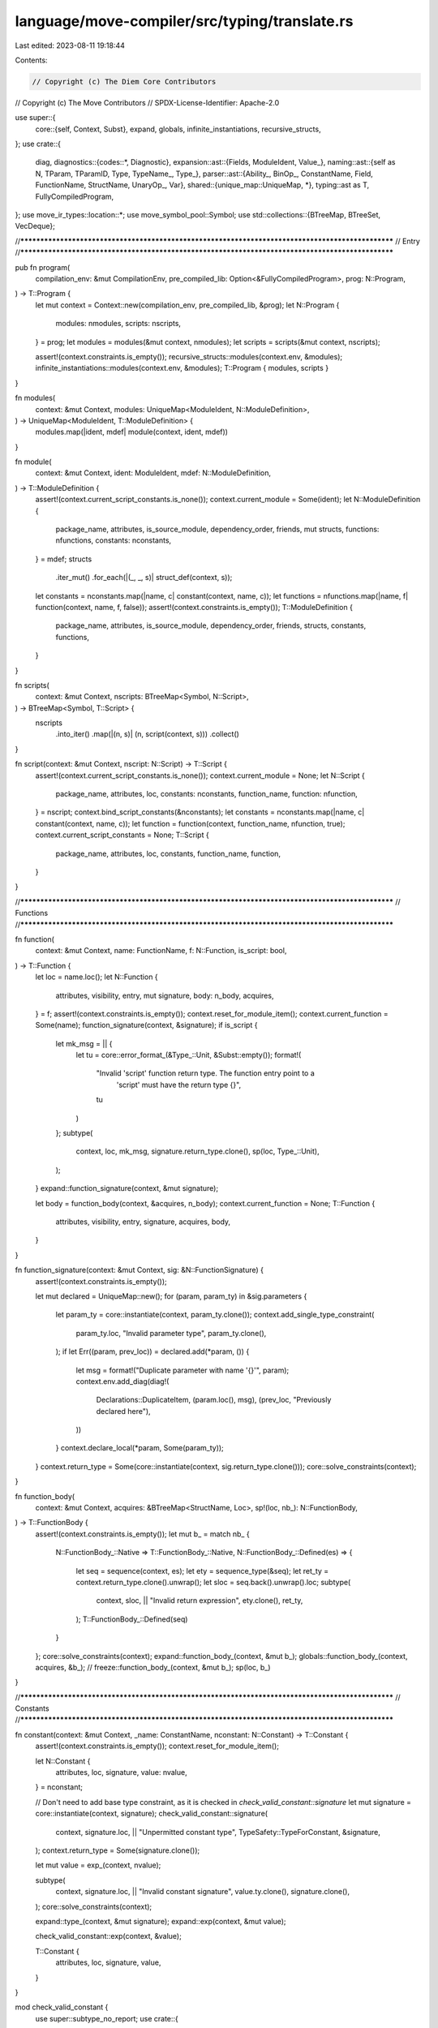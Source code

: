language/move-compiler/src/typing/translate.rs
==============================================

Last edited: 2023-08-11 19:18:44

Contents:

.. code-block:: rs

    // Copyright (c) The Diem Core Contributors
// Copyright (c) The Move Contributors
// SPDX-License-Identifier: Apache-2.0

use super::{
    core::{self, Context, Subst},
    expand, globals, infinite_instantiations, recursive_structs,
};
use crate::{
    diag,
    diagnostics::{codes::*, Diagnostic},
    expansion::ast::{Fields, ModuleIdent, Value_},
    naming::ast::{self as N, TParam, TParamID, Type, TypeName_, Type_},
    parser::ast::{Ability_, BinOp_, ConstantName, Field, FunctionName, StructName, UnaryOp_, Var},
    shared::{unique_map::UniqueMap, *},
    typing::ast as T,
    FullyCompiledProgram,
};
use move_ir_types::location::*;
use move_symbol_pool::Symbol;
use std::collections::{BTreeMap, BTreeSet, VecDeque};

//**************************************************************************************************
// Entry
//**************************************************************************************************

pub fn program(
    compilation_env: &mut CompilationEnv,
    pre_compiled_lib: Option<&FullyCompiledProgram>,
    prog: N::Program,
) -> T::Program {
    let mut context = Context::new(compilation_env, pre_compiled_lib, &prog);
    let N::Program {
        modules: nmodules,
        scripts: nscripts,
    } = prog;
    let modules = modules(&mut context, nmodules);
    let scripts = scripts(&mut context, nscripts);

    assert!(context.constraints.is_empty());
    recursive_structs::modules(context.env, &modules);
    infinite_instantiations::modules(context.env, &modules);
    T::Program { modules, scripts }
}

fn modules(
    context: &mut Context,
    modules: UniqueMap<ModuleIdent, N::ModuleDefinition>,
) -> UniqueMap<ModuleIdent, T::ModuleDefinition> {
    modules.map(|ident, mdef| module(context, ident, mdef))
}

fn module(
    context: &mut Context,
    ident: ModuleIdent,
    mdef: N::ModuleDefinition,
) -> T::ModuleDefinition {
    assert!(context.current_script_constants.is_none());
    context.current_module = Some(ident);
    let N::ModuleDefinition {
        package_name,
        attributes,
        is_source_module,
        dependency_order,
        friends,
        mut structs,
        functions: nfunctions,
        constants: nconstants,
    } = mdef;
    structs
        .iter_mut()
        .for_each(|(_, _, s)| struct_def(context, s));
    let constants = nconstants.map(|name, c| constant(context, name, c));
    let functions = nfunctions.map(|name, f| function(context, name, f, false));
    assert!(context.constraints.is_empty());
    T::ModuleDefinition {
        package_name,
        attributes,
        is_source_module,
        dependency_order,
        friends,
        structs,
        constants,
        functions,
    }
}

fn scripts(
    context: &mut Context,
    nscripts: BTreeMap<Symbol, N::Script>,
) -> BTreeMap<Symbol, T::Script> {
    nscripts
        .into_iter()
        .map(|(n, s)| (n, script(context, s)))
        .collect()
}

fn script(context: &mut Context, nscript: N::Script) -> T::Script {
    assert!(context.current_script_constants.is_none());
    context.current_module = None;
    let N::Script {
        package_name,
        attributes,
        loc,
        constants: nconstants,
        function_name,
        function: nfunction,
    } = nscript;
    context.bind_script_constants(&nconstants);
    let constants = nconstants.map(|name, c| constant(context, name, c));
    let function = function(context, function_name, nfunction, true);
    context.current_script_constants = None;
    T::Script {
        package_name,
        attributes,
        loc,
        constants,
        function_name,
        function,
    }
}

//**************************************************************************************************
// Functions
//**************************************************************************************************

fn function(
    context: &mut Context,
    name: FunctionName,
    f: N::Function,
    is_script: bool,
) -> T::Function {
    let loc = name.loc();
    let N::Function {
        attributes,
        visibility,
        entry,
        mut signature,
        body: n_body,
        acquires,
    } = f;
    assert!(context.constraints.is_empty());
    context.reset_for_module_item();
    context.current_function = Some(name);
    function_signature(context, &signature);
    if is_script {
        let mk_msg = || {
            let tu = core::error_format_(&Type_::Unit, &Subst::empty());
            format!(
                "Invalid 'script' function return type. The function entry point to a \
                 'script' must have the return type {}",
                tu
            )
        };
        subtype(
            context,
            loc,
            mk_msg,
            signature.return_type.clone(),
            sp(loc, Type_::Unit),
        );
    }
    expand::function_signature(context, &mut signature);

    let body = function_body(context, &acquires, n_body);
    context.current_function = None;
    T::Function {
        attributes,
        visibility,
        entry,
        signature,
        acquires,
        body,
    }
}

fn function_signature(context: &mut Context, sig: &N::FunctionSignature) {
    assert!(context.constraints.is_empty());

    let mut declared = UniqueMap::new();
    for (param, param_ty) in &sig.parameters {
        let param_ty = core::instantiate(context, param_ty.clone());
        context.add_single_type_constraint(
            param_ty.loc,
            "Invalid parameter type",
            param_ty.clone(),
        );
        if let Err((param, prev_loc)) = declared.add(*param, ()) {
            let msg = format!("Duplicate parameter with name '{}'", param);
            context.env.add_diag(diag!(
                Declarations::DuplicateItem,
                (param.loc(), msg),
                (prev_loc, "Previously declared here"),
            ))
        }
        context.declare_local(*param, Some(param_ty));
    }
    context.return_type = Some(core::instantiate(context, sig.return_type.clone()));
    core::solve_constraints(context);
}

fn function_body(
    context: &mut Context,
    acquires: &BTreeMap<StructName, Loc>,
    sp!(loc, nb_): N::FunctionBody,
) -> T::FunctionBody {
    assert!(context.constraints.is_empty());
    let mut b_ = match nb_ {
        N::FunctionBody_::Native => T::FunctionBody_::Native,
        N::FunctionBody_::Defined(es) => {
            let seq = sequence(context, es);
            let ety = sequence_type(&seq);
            let ret_ty = context.return_type.clone().unwrap();
            let sloc = seq.back().unwrap().loc;
            subtype(
                context,
                sloc,
                || "Invalid return expression",
                ety.clone(),
                ret_ty,
            );
            T::FunctionBody_::Defined(seq)
        }
    };
    core::solve_constraints(context);
    expand::function_body_(context, &mut b_);
    globals::function_body_(context, acquires, &b_);
    // freeze::function_body_(context, &mut b_);
    sp(loc, b_)
}

//**************************************************************************************************
// Constants
//**************************************************************************************************

fn constant(context: &mut Context, _name: ConstantName, nconstant: N::Constant) -> T::Constant {
    assert!(context.constraints.is_empty());
    context.reset_for_module_item();

    let N::Constant {
        attributes,
        loc,
        signature,
        value: nvalue,
    } = nconstant;

    // Don't need to add base type constraint, as it is checked in `check_valid_constant::signature`
    let mut signature = core::instantiate(context, signature);
    check_valid_constant::signature(
        context,
        signature.loc,
        || "Unpermitted constant type",
        TypeSafety::TypeForConstant,
        &signature,
    );
    context.return_type = Some(signature.clone());

    let mut value = exp_(context, nvalue);

    subtype(
        context,
        signature.loc,
        || "Invalid constant signature",
        value.ty.clone(),
        signature.clone(),
    );
    core::solve_constraints(context);

    expand::type_(context, &mut signature);
    expand::exp(context, &mut value);

    check_valid_constant::exp(context, &value);

    T::Constant {
        attributes,
        loc,
        signature,
        value,
    }
}

mod check_valid_constant {
    use super::subtype_no_report;
    use crate::{
        diag,
        diagnostics::codes::DiagnosticCode,
        naming::ast::{Type, Type_},
        shared::*,
        typing::{
            ast as T,
            core::{self, Context, Subst},
        },
    };
    use move_ir_types::location::*;

    pub(crate) fn signature<T: ToString, F: FnOnce() -> T>(
        context: &mut Context,
        sloc: Loc,
        fmsg: F,
        code: impl DiagnosticCode,
        ty: &Type,
    ) {
        let loc = ty.loc;

        let mut acceptable_types = vec![
            Type_::u8(loc),
            Type_::u16(loc),
            Type_::u32(loc),
            Type_::u64(loc),
            Type_::u128(loc),
            Type_::u256(loc),
            Type_::bool(loc),
            Type_::address(loc),
        ];
        let ty_is_an_acceptable_type = acceptable_types.iter().any(|acceptable_type| {
            let old_subst = context.subst.clone();
            let result = subtype_no_report(context, ty.clone(), acceptable_type.clone());
            context.subst = old_subst;
            result.is_ok()
        });
        if ty_is_an_acceptable_type {
            return;
        }

        let inner_tvar = core::make_tvar(context, sloc);
        let vec_ty = Type_::vector(sloc, inner_tvar.clone());
        let old_subst = context.subst.clone();
        let is_vec = subtype_no_report(context, ty.clone(), vec_ty.clone()).is_ok();
        let inner = core::ready_tvars(&context.subst, inner_tvar);
        context.subst = old_subst;
        if is_vec {
            signature(context, sloc, fmsg, code, &inner);
            return;
        }

        acceptable_types.push(vec_ty);
        let tys = acceptable_types
            .iter()
            .map(|t| core::error_format(t, &Subst::empty()));
        let tmsg = format!(
            "Found: {}. But expected one of: {}",
            core::error_format(ty, &Subst::empty()),
            format_comma(tys),
        );
        context
            .env
            .add_diag(diag!(code, (sloc, fmsg()), (loc, tmsg)))
    }

    pub fn exp(context: &mut Context, e: &T::Exp) {
        exp_(context, &e.exp)
    }

    fn exp_(context: &mut Context, sp!(loc, e_): &T::UnannotatedExp) {
        use T::UnannotatedExp_ as E;
        const REFERENCE_CASE: &str = "References (and reference operations) are";
        let s;
        let error_case = match e_ {
            //*****************************************
            // Error cases handled elsewhere
            //*****************************************
            E::Use(_) | E::Continue | E::Break | E::UnresolvedError => return,

            //*****************************************
            // Valid cases
            //*****************************************
            E::Unit { .. } | E::Value(_) | E::Move { .. } | E::Copy { .. } => return,
            E::Block(seq) => {
                sequence(context, seq);
                return;
            }
            E::UnaryExp(_, er) => {
                exp(context, er);
                return;
            }
            E::BinopExp(el, _, _, er) => {
                exp(context, el);
                exp(context, er);
                return;
            }
            E::Cast(el, _) | E::Annotate(el, _) => {
                exp(context, el);
                return;
            }
            E::Vector(_, _, _, eargs) => {
                exp(context, eargs);
                return;
            }
            E::ExpList(el) => {
                exp_list(context, el);
                return;
            }

            //*****************************************
            // Invalid cases
            //*****************************************
            E::Spec(_, _) => "Spec blocks are",
            E::BorrowLocal(_, _) => REFERENCE_CASE,
            E::ModuleCall(call) => {
                exp(context, &call.arguments);
                "Module calls are"
            }
            E::Builtin(b, args) => {
                exp(context, args);
                s = format!("'{}' is", b);
                &s
            }
            E::IfElse(eb, et, ef) => {
                exp(context, eb);
                exp(context, et);
                exp(context, ef);
                "'if' expressions are"
            }
            E::While(eb, eloop) => {
                exp(context, eb);
                exp(context, eloop);
                "'while' expressions are"
            }
            E::Loop { body: eloop, .. } => {
                exp(context, eloop);
                "'loop' expressions are"
            }
            E::Assign(_assigns, _tys, er) => {
                exp(context, er);
                "Assignments are"
            }
            E::Return(er) => {
                exp(context, er);
                "'return' expressions are"
            }
            E::Abort(er) => {
                exp(context, er);
                "'abort' expressions are"
            }
            E::Dereference(er) | E::Borrow(_, er, _) | E::TempBorrow(_, er) => {
                exp(context, er);
                REFERENCE_CASE
            }
            E::Mutate(el, er) => {
                exp(context, el);
                exp(context, er);
                REFERENCE_CASE
            }
            E::Pack(_, _, _, fields) => {
                for (_, _, (_, (_, fe))) in fields {
                    exp(context, fe)
                }
                "Structs are"
            }
            E::Constant(_, _) => "Other constants are",
        };
        context.env.add_diag(diag!(
            TypeSafety::UnsupportedConstant,
            (*loc, format!("{} not supported in constants", error_case))
        ));
    }

    fn exp_list(context: &mut Context, items: &[T::ExpListItem]) {
        for item in items {
            exp_list_item(context, item)
        }
    }

    fn exp_list_item(context: &mut Context, item: &T::ExpListItem) {
        use T::ExpListItem as I;
        match item {
            I::Single(e, _st) => {
                exp(context, e);
            }
            I::Splat(_, e, _ss) => {
                exp(context, e);
            }
        }
    }

    fn sequence(context: &mut Context, seq: &T::Sequence) {
        for item in seq {
            sequence_item(context, item)
        }
    }

    fn sequence_item(context: &mut Context, sp!(loc, item_): &T::SequenceItem) {
        use T::SequenceItem_ as S;
        let error_case = match &item_ {
            S::Seq(te) => {
                exp(context, te);
                return;
            }

            S::Declare(_) => "'let' declarations",
            S::Bind(_, _, te) => {
                exp(context, te);
                "'let' declarations"
            }
        };
        let msg = format!("{} are not supported in constants", error_case);
        context
            .env
            .add_diag(diag!(TypeSafety::UnsupportedConstant, (*loc, msg),))
    }
}

//**************************************************************************************************
// Structs
//**************************************************************************************************

fn struct_def(context: &mut Context, s: &mut N::StructDefinition) {
    assert!(context.constraints.is_empty());
    context.reset_for_module_item();

    let field_map = match &mut s.fields {
        N::StructFields::Native(_) => return,
        N::StructFields::Defined(m) => m,
    };

    // instantiate types and check constraints
    for (_field_loc, _field, idx_ty) in field_map.iter() {
        let loc = idx_ty.1.loc;
        let inst_ty = core::instantiate(context, idx_ty.1.clone());
        context.add_base_type_constraint(loc, "Invalid field type", inst_ty.clone());
    }
    core::solve_constraints(context);

    // substitute the declared type parameters with an Any type to check for ability field
    // requirements
    let declared_abilities = &s.abilities;
    let tparam_subst = &core::make_tparam_subst(
        s.type_parameters.iter().map(|tp| &tp.param),
        s.type_parameters
            .iter()
            .map(|tp| sp(tp.param.user_specified_name.loc, Type_::Anything)),
    );
    for (_field_loc, _field, idx_ty) in field_map.iter() {
        let loc = idx_ty.1.loc;
        let subst_ty = core::subst_tparams(tparam_subst, idx_ty.1.clone());
        for declared_ability in declared_abilities {
            let required = declared_ability.value.requires();
            let msg = format!(
                "Invalid field type. The struct was declared with the ability '{}' so all fields \
                 require the ability '{}'",
                declared_ability, required
            );
            context.add_ability_constraint(loc, Some(msg), subst_ty.clone(), required)
        }
    }
    core::solve_constraints(context);

    for (_field_loc, _field_, idx_ty) in field_map.iter_mut() {
        expand::type_(context, &mut idx_ty.1);
    }

    check_type_params_usage(context, &s.type_parameters, field_map);
}

fn check_type_params_usage(
    context: &mut Context,
    type_parameters: &[N::StructTypeParameter],
    field_map: &Fields<Type>,
) {
    let has_unresolved = field_map
        .iter()
        .any(|(_, _, ty)| has_unresolved_error_type(&ty.1));

    if has_unresolved {
        return;
    }

    // true = used at least once in non-phantom pos
    // false = only used in phantom pos
    // not in the map = never used
    let mut non_phantom_use: BTreeMap<TParamID, bool> = BTreeMap::new();
    let phantom_params: BTreeSet<TParamID> = type_parameters
        .iter()
        .filter(|ty_param| ty_param.is_phantom)
        .map(|param| param.param.id)
        .collect();
    for (_, _, idx_ty) in field_map.iter() {
        visit_type_params(
            context,
            &idx_ty.1,
            ParamPos::FIELD,
            &mut |context, loc, param, pos| {
                let param_is_phantom = phantom_params.contains(&param.id);
                match (pos, param_is_phantom) {
                    (ParamPos::NonPhantom(non_phantom_pos), true) => {
                        invalid_phantom_use_error(context, non_phantom_pos, param, loc);
                    }
                    (_, false) => {
                        let used_in_non_phantom_pos =
                            non_phantom_use.entry(param.id).or_insert(false);
                        *used_in_non_phantom_pos |= !pos.is_phantom();
                    }
                    _ => {}
                }
            },
        );
    }
    for ty_param in type_parameters {
        if !ty_param.is_phantom {
            check_non_phantom_param_usage(
                context,
                &ty_param.param,
                non_phantom_use.get(&ty_param.param.id).copied(),
            );
        }
    }
}

#[derive(Clone, Copy)]
enum ParamPos {
    Phantom,
    NonPhantom(NonPhantomPos),
}

impl ParamPos {
    const FIELD: ParamPos = ParamPos::NonPhantom(NonPhantomPos::FieldType);

    /// Returns `true` if the param_pos is [`Phantom`].
    fn is_phantom(&self) -> bool {
        matches!(self, Self::Phantom)
    }
}

#[derive(Clone, Copy)]
enum NonPhantomPos {
    FieldType,
    TypeArg,
}

fn visit_type_params(
    context: &mut Context,
    ty: &Type,
    param_pos: ParamPos,
    f: &mut impl FnMut(&mut Context, Loc, &TParam, ParamPos),
) {
    match &ty.value {
        Type_::Param(param) => {
            f(context, ty.loc, param, param_pos);
        }
        // References cannot appear in structs, but we still report them as a non-phantom position
        // for full information.
        Type_::Ref(_, ty) => {
            visit_type_params(context, ty, ParamPos::NonPhantom(NonPhantomPos::TypeArg), f)
        }
        Type_::Apply(_, n, ty_args) => match &n.value {
            // Tuples cannot appear in structs, but we still report them as a non-phantom position
            // for full information.
            TypeName_::Builtin(_) | TypeName_::Multiple(_) => {
                for ty_arg in ty_args {
                    visit_type_params(
                        context,
                        ty_arg,
                        ParamPos::NonPhantom(NonPhantomPos::TypeArg),
                        f,
                    );
                }
            }
            TypeName_::ModuleType(m, n) => {
                let param_is_phantom: Vec<_> = context
                    .struct_tparams(m, n)
                    .iter()
                    .map(|param| param.is_phantom)
                    .collect();
                // Length of params and args may be different but we can still report errors
                // for parameters with information
                for (is_phantom, ty_arg) in param_is_phantom.into_iter().zip(ty_args) {
                    let pos = if is_phantom {
                        ParamPos::Phantom
                    } else {
                        ParamPos::NonPhantom(NonPhantomPos::TypeArg)
                    };
                    visit_type_params(context, ty_arg, pos, f);
                }
            }
        },
        Type_::Var(_) | Type_::Anything | Type_::UnresolvedError => {}
        Type_::Unit => {}
    }
}

fn invalid_phantom_use_error(
    context: &mut Context,
    non_phantom_pos: NonPhantomPos,
    param: &TParam,
    ty_loc: Loc,
) {
    let msg = match non_phantom_pos {
        NonPhantomPos::FieldType => "Phantom type parameter cannot be used as a field type",
        NonPhantomPos::TypeArg => {
            "Phantom type parameter cannot be used as an argument to a non-phantom parameter"
        }
    };
    let decl_msg = format!("'{}' declared here as phantom", &param.user_specified_name);
    context.env.add_diag(diag!(
        Declarations::InvalidPhantomUse,
        (ty_loc, msg),
        (param.user_specified_name.loc, decl_msg),
    ));
}

fn check_non_phantom_param_usage(
    context: &mut Context,
    param: &N::TParam,
    param_usage: Option<bool>,
) {
    let name = &param.user_specified_name;
    match param_usage {
        None => {
            let msg = format!(
                "Unused type parameter '{}'. Consider declaring it as phantom",
                name
            );
            context
                .env
                .add_diag(diag!(UnusedItem::StructTypeParam, (name.loc, msg)))
        }
        Some(false) => {
            let msg = format!(
                "The parameter '{}' is only used as an argument to phantom parameters. Consider \
                 adding a phantom declaration here",
                name
            );
            context
                .env
                .add_diag(diag!(Declarations::InvalidNonPhantomUse, (name.loc, msg)))
        }
        Some(true) => {}
    }
}

fn has_unresolved_error_type(ty: &Type) -> bool {
    match &ty.value {
        Type_::UnresolvedError => true,
        Type_::Ref(_, ty) => has_unresolved_error_type(ty),
        Type_::Apply(_, _, ty_args) => ty_args.iter().any(has_unresolved_error_type),
        Type_::Param(_) | Type_::Var(_) | Type_::Anything | Type_::Unit => false,
    }
}

//**************************************************************************************************
// Types
//**************************************************************************************************

fn typing_error<T: ToString, F: FnOnce() -> T>(
    context: &mut Context,
    from_subtype: bool,
    loc: Loc,
    mk_msg: F,
    e: core::TypingError,
) -> Diagnostic {
    use super::core::TypingError::*;
    let msg = mk_msg().to_string();
    let subst = &context.subst;

    match e {
        SubtypeError(t1, t2) => {
            let loc1 = core::best_loc(subst, &t1);
            let loc2 = core::best_loc(subst, &t2);
            let t1_str = core::error_format(&t1, subst);
            let t2_str = core::error_format(&t2, subst);
            let m1 = format!("Given: {}", t1_str);
            let m2 = format!("Expected: {}", t2_str);
            diag!(TypeSafety::SubtypeError, (loc, msg), (loc1, m1), (loc2, m2))
        }
        ArityMismatch(n1, t1, n2, t2) => {
            let loc1 = core::best_loc(subst, &t1);
            let loc2 = core::best_loc(subst, &t2);
            let t1_str = core::error_format(&t1, subst);
            let t2_str = core::error_format(&t2, subst);
            let msg1 = if from_subtype {
                format!("Given expression list of length {}: {}", n1, t1_str)
            } else {
                format!(
                    "Found expression list of length {}: {}. It is not compatible with the other \
                     type of length {}.",
                    n1, t1_str, n2
                )
            };
            let msg2 = if from_subtype {
                format!("Expected expression list of length {}: {}", n2, t2_str)
            } else {
                format!(
                    "Found expression list of length {}: {}. It is not compatible with the other \
                     type of length {}.",
                    n2, t2_str, n1
                )
            };

            diag!(
                TypeSafety::JoinError,
                (loc, msg),
                (loc1, msg1),
                (loc2, msg2)
            )
        }
        Incompatible(t1, t2) => {
            let loc1 = core::best_loc(subst, &t1);
            let loc2 = core::best_loc(subst, &t2);
            let t1_str = core::error_format(&t1, subst);
            let t2_str = core::error_format(&t2, subst);
            let m1 = if from_subtype {
                format!("Given: {}", t1_str)
            } else {
                format!(
                    "Found: {}. It is not compatible with the other type.",
                    t1_str
                )
            };
            let m2 = if from_subtype {
                format!("Expected: {}", t2_str)
            } else {
                format!(
                    "Found: {}. It is not compatible with the other type.",
                    t2_str
                )
            };
            diag!(TypeSafety::JoinError, (loc, msg), (loc1, m1), (loc2, m2))
        }
        RecursiveType(rloc) => diag!(
            TypeSafety::RecursiveType,
            (loc, msg),
            (rloc, "Unable to infer the type. Recursive type found."),
        ),
    }
}

fn subtype_no_report(
    context: &mut Context,
    pre_lhs: Type,
    pre_rhs: Type,
) -> Result<Type, core::TypingError> {
    let subst = std::mem::replace(&mut context.subst, Subst::empty());
    let lhs = core::ready_tvars(&subst, pre_lhs);
    let rhs = core::ready_tvars(&subst, pre_rhs);
    core::subtype(subst, &lhs, &rhs).map(|(next_subst, ty)| {
        context.subst = next_subst;
        ty
    })
}

fn subtype_impl<T: ToString, F: FnOnce() -> T>(
    context: &mut Context,
    loc: Loc,
    msg: F,
    pre_lhs: Type,
    pre_rhs: Type,
) -> Result<Type, Type> {
    let subst = std::mem::replace(&mut context.subst, Subst::empty());
    let lhs = core::ready_tvars(&subst, pre_lhs);
    let rhs = core::ready_tvars(&subst, pre_rhs);
    match core::subtype(subst.clone(), &lhs, &rhs) {
        Err(e) => {
            context.subst = subst;
            let diag = typing_error(context, /* from_subtype */ true, loc, msg, e);
            context.env.add_diag(diag);
            Err(rhs)
        }
        Ok((next_subst, ty)) => {
            context.subst = next_subst;
            Ok(ty)
        }
    }
}

fn subtype_opt<T: ToString, F: FnOnce() -> T>(
    context: &mut Context,
    loc: Loc,
    msg: F,
    pre_lhs: Type,
    pre_rhs: Type,
) -> Option<Type> {
    match subtype_impl(context, loc, msg, pre_lhs, pre_rhs) {
        Err(_rhs) => None,
        Ok(t) => Some(t),
    }
}

fn subtype<T: ToString, F: FnOnce() -> T>(
    context: &mut Context,
    loc: Loc,
    msg: F,
    pre_lhs: Type,
    pre_rhs: Type,
) -> Type {
    match subtype_impl(context, loc, msg, pre_lhs, pre_rhs) {
        Err(rhs) => rhs,
        Ok(t) => t,
    }
}

fn join_opt<T: ToString, F: FnOnce() -> T>(
    context: &mut Context,
    loc: Loc,
    msg: F,
    pre_t1: Type,
    pre_t2: Type,
) -> Option<Type> {
    let subst = std::mem::replace(&mut context.subst, Subst::empty());
    let t1 = core::ready_tvars(&subst, pre_t1);
    let t2 = core::ready_tvars(&subst, pre_t2);
    match core::join(subst.clone(), &t1, &t2) {
        Err(e) => {
            context.subst = subst;
            let diag = typing_error(context, /* from_subtype */ false, loc, msg, e);
            context.env.add_diag(diag);
            None
        }
        Ok((next_subst, ty)) => {
            context.subst = next_subst;
            Some(ty)
        }
    }
}

fn join<T: ToString, F: FnOnce() -> T>(
    context: &mut Context,
    loc: Loc,
    msg: F,
    pre_t1: Type,
    pre_t2: Type,
) -> Type {
    match join_opt(context, loc, msg, pre_t1, pre_t2) {
        None => context.error_type(loc),
        Some(ty) => ty,
    }
}

//**************************************************************************************************
// Expressions
//**************************************************************************************************

enum SeqCase {
    Seq(Loc, Box<T::Exp>),
    Declare {
        old_locals: UniqueMap<Var, Type>,
        declared: UniqueMap<Var, ()>,
        loc: Loc,
        b: T::LValueList,
    },
    Bind {
        old_locals: UniqueMap<Var, Type>,
        declared: UniqueMap<Var, ()>,
        loc: Loc,
        b: T::LValueList,
        e: Box<T::Exp>,
    },
}

fn sequence(context: &mut Context, seq: N::Sequence) -> T::Sequence {
    use N::SequenceItem_ as NS;
    use T::SequenceItem_ as TS;

    let mut work_queue = VecDeque::new();
    let mut resulting_sequence = T::Sequence::new();

    let len = seq.len();
    for (idx, sp!(loc, ns_)) in seq.into_iter().enumerate() {
        match ns_ {
            NS::Seq(ne) => {
                let e = exp_(context, ne);
                // If it is not the last element
                if idx < len - 1 {
                    context.add_ability_constraint(
                        loc,
                        Some(format!(
                            "Cannot ignore values without the '{}' ability. The value must be used",
                            Ability_::Drop
                        )),
                        e.ty.clone(),
                        Ability_::Drop,
                    )
                }
                work_queue.push_front(SeqCase::Seq(loc, Box::new(e)));
            }
            NS::Declare(nbind, ty_opt) => {
                let old_locals = context.save_locals_scope();
                let instantiated_ty_op = ty_opt.map(|t| core::instantiate(context, t));
                let (declared, b) = bind_list(context, nbind, instantiated_ty_op);
                work_queue.push_front(SeqCase::Declare {
                    old_locals,
                    declared,
                    loc,
                    b,
                });
            }
            NS::Bind(nbind, nr) => {
                let e = exp_(context, nr);
                let old_locals = context.save_locals_scope();
                let (declared, b) = bind_list(context, nbind, Some(e.ty.clone()));
                work_queue.push_front(SeqCase::Bind {
                    old_locals,
                    declared,
                    loc,
                    b,
                    e: Box::new(e),
                });
            }
        }
    }

    for case in work_queue {
        match case {
            SeqCase::Seq(loc, e) => resulting_sequence.push_front(sp(loc, TS::Seq(e))),
            SeqCase::Declare {
                old_locals,
                declared,
                loc,
                b,
            } => {
                context.close_locals_scope(old_locals, declared);
                resulting_sequence.push_front(sp(loc, TS::Declare(b)))
            }
            SeqCase::Bind {
                old_locals,
                declared,
                loc,
                b,
                e,
            } => {
                context.close_locals_scope(old_locals, declared);
                let lvalue_ty = lvalues_expected_types(context, &b);
                resulting_sequence.push_front(sp(loc, TS::Bind(b, lvalue_ty, e)))
            }
        }
    }

    resulting_sequence
}

fn sequence_type(seq: &T::Sequence) -> &Type {
    use T::SequenceItem_ as TS;
    match seq.back().unwrap() {
        sp!(_, TS::Bind(_, _, _)) | sp!(_, TS::Declare(_)) => {
            panic!("ICE unit should have been inserted past bind/decl")
        }
        sp!(_, TS::Seq(last_e)) => &last_e.ty,
    }
}

fn exp_vec(context: &mut Context, es: Vec<N::Exp>) -> Vec<T::Exp> {
    es.into_iter().map(|e| exp_(context, e)).collect()
}

fn exp(context: &mut Context, ne: Box<N::Exp>) -> Box<T::Exp> {
    Box::new(exp_(context, *ne))
}

fn exp_(context: &mut Context, initial_ne: N::Exp) -> T::Exp {
    use N::Exp_ as NE;
    use T::UnannotatedExp_ as TE;
    struct Stack<'a, 'env> {
        frames: Vec<Box<dyn FnOnce(&mut Self)>>,
        operands: Vec<T::Exp>,
        context: &'a mut Context<'env>,
    }
    macro_rules! inner {
        ($e:expr) => {{
            move |s: &mut Stack| exp_loop(s, $e)
        }};
    }
    fn exp_loop(stack: &mut Stack, sp!(loc, cur_): N::Exp) {
        match cur_ {
            NE::BinopExp(nlhs, bop, nrhs) => {
                let f_lhs = inner!(*nlhs);
                let f_rhs = inner!(*nrhs);
                let f_binop = move |s: &mut Stack| {
                    let er = Box::new(s.operands.pop().unwrap());
                    let el = Box::new(s.operands.pop().unwrap());
                    use BinOp_::*;
                    let msg = || format!("Incompatible arguments to '{}'", &bop);
                    let context = &mut s.context;
                    let (ty, operand_ty) = match &bop.value {
                        Sub | Add | Mul | Mod | Div => {
                            context.add_numeric_constraint(
                                el.exp.loc,
                                bop.value.symbol(),
                                el.ty.clone(),
                            );
                            context.add_numeric_constraint(
                                er.exp.loc,
                                bop.value.symbol(),
                                el.ty.clone(),
                            );
                            let operand_ty =
                                join(context, bop.loc, msg, el.ty.clone(), er.ty.clone());
                            (operand_ty.clone(), operand_ty)
                        }

                        BitOr | BitAnd | Xor => {
                            context.add_bits_constraint(
                                el.exp.loc,
                                bop.value.symbol(),
                                el.ty.clone(),
                            );
                            context.add_bits_constraint(
                                er.exp.loc,
                                bop.value.symbol(),
                                el.ty.clone(),
                            );
                            let operand_ty =
                                join(context, bop.loc, msg, el.ty.clone(), er.ty.clone());
                            (operand_ty.clone(), operand_ty)
                        }

                        Shl | Shr => {
                            let msg = || format!("Invalid argument to '{}'", &bop);
                            let u8ty = Type_::u8(er.exp.loc);
                            context.add_bits_constraint(
                                el.exp.loc,
                                bop.value.symbol(),
                                el.ty.clone(),
                            );
                            subtype(context, er.exp.loc, msg, er.ty.clone(), u8ty);
                            (el.ty.clone(), el.ty.clone())
                        }

                        Lt | Gt | Le | Ge => {
                            context.add_ordered_constraint(
                                el.exp.loc,
                                bop.value.symbol(),
                                el.ty.clone(),
                            );
                            context.add_ordered_constraint(
                                er.exp.loc,
                                bop.value.symbol(),
                                el.ty.clone(),
                            );
                            let operand_ty =
                                join(context, bop.loc, msg, el.ty.clone(), er.ty.clone());
                            (Type_::bool(loc), operand_ty)
                        }

                        Eq | Neq => {
                            let ability_msg = Some(format!(
                                "'{}' requires the '{}' ability as the value is consumed. Try \
                                 borrowing the values with '&' first.'",
                                &bop,
                                Ability_::Drop,
                            ));
                            context.add_ability_constraint(
                                el.exp.loc,
                                ability_msg.clone(),
                                el.ty.clone(),
                                Ability_::Drop,
                            );
                            context.add_ability_constraint(
                                er.exp.loc,
                                ability_msg,
                                er.ty.clone(),
                                Ability_::Drop,
                            );
                            let ty = join(context, bop.loc, msg, el.ty.clone(), er.ty.clone());
                            context.add_single_type_constraint(loc, msg(), ty.clone());
                            (Type_::bool(loc), ty)
                        }

                        And | Or => {
                            let msg = || format!("Invalid argument to '{}'", &bop);
                            let lloc = el.exp.loc;
                            subtype(context, lloc, msg, el.ty.clone(), Type_::bool(bop.loc));
                            let rloc = er.exp.loc;
                            subtype(context, rloc, msg, er.ty.clone(), Type_::bool(bop.loc));
                            (Type_::bool(loc), Type_::bool(loc))
                        }

                        Range | Implies | Iff => panic!("specification operator unexpected"),
                    };
                    let binop =
                        T::exp(ty, sp(loc, TE::BinopExp(el, bop, Box::new(operand_ty), er)));
                    s.operands.push(binop)
                };

                stack.frames.push(Box::new(f_binop));
                stack.frames.push(Box::new(f_rhs));
                stack.frames.push(Box::new(f_lhs));
            }
            cur_ => stack.operands.push(exp_inner(stack.context, sp(loc, cur_))),
        }
    }

    let mut stack = Stack {
        frames: vec![],
        operands: vec![],
        context,
    };
    exp_loop(&mut stack, initial_ne);
    while let Some(f) = stack.frames.pop() {
        f(&mut stack)
    }
    let e_res = stack.operands.pop().unwrap();
    assert!(stack.frames.is_empty());
    assert!(stack.operands.is_empty());
    e_res
}

fn exp_inner(context: &mut Context, sp!(eloc, ne_): N::Exp) -> T::Exp {
    use N::Exp_ as NE;
    use T::UnannotatedExp_ as TE;
    let (ty, e_) = match ne_ {
        NE::Unit { trailing } => (sp(eloc, Type_::Unit), TE::Unit { trailing }),
        NE::Value(sp!(vloc, Value_::InferredNum(v))) => (
            core::make_num_tvar(context, eloc),
            TE::Value(sp(vloc, Value_::InferredNum(v))),
        ),
        NE::Value(sp!(vloc, v)) => (v.type_(vloc).unwrap(), TE::Value(sp(vloc, v))),

        NE::Constant(m, c) => {
            let ty = core::make_constant_type(context, eloc, &m, &c);
            (ty, TE::Constant(m, c))
        }

        NE::Move(var) => {
            let ty = context.get_local(eloc, "move", &var);
            let from_user = true;
            (ty, TE::Move { var, from_user })
        }
        NE::Copy(var) => {
            let ty = context.get_local(eloc, "copy", &var);
            context.add_ability_constraint(
                eloc,
                Some(format!(
                    "Invalid 'copy' of owned value without the '{}' ability",
                    Ability_::Copy
                )),
                ty.clone(),
                Ability_::Copy,
            );
            let from_user = true;
            (ty, TE::Copy { var, from_user })
        }
        NE::Use(var) => {
            let ty = context.get_local(eloc, "variable usage", &var);
            (ty, TE::Use(var))
        }

        NE::ModuleCall(m, f, ty_args_opt, sp!(argloc, nargs_)) => {
            let args = exp_vec(context, nargs_);
            module_call(context, eloc, m, f, ty_args_opt, argloc, args)
        }
        NE::Builtin(b, sp!(argloc, nargs_)) => {
            let args = exp_vec(context, nargs_);
            builtin_call(context, eloc, b, argloc, args)
        }
        NE::Vector(vec_loc, ty_opt, sp!(argloc, nargs_)) => {
            let args_ = exp_vec(context, nargs_);
            vector_pack(context, eloc, vec_loc, ty_opt, argloc, args_)
        }

        NE::IfElse(nb, nt, nf) => {
            let eb = exp(context, nb);
            let bloc = eb.exp.loc;
            subtype(
                context,
                bloc,
                || "Invalid if condition",
                eb.ty.clone(),
                Type_::bool(bloc),
            );
            let et = exp(context, nt);
            let ef = exp(context, nf);
            let ty = join(
                context,
                eloc,
                || "Incompatible branches",
                et.ty.clone(),
                ef.ty.clone(),
            );
            (ty, TE::IfElse(eb, et, ef))
        }
        NE::While(nb, nloop) => {
            let eb = exp(context, nb);
            let bloc = eb.exp.loc;
            subtype(
                context,
                bloc,
                || "Invalid while condition",
                eb.ty.clone(),
                Type_::bool(bloc),
            );
            let (_has_break, ty, body) = loop_body(context, eloc, false, nloop);
            (sp(eloc, ty.value), TE::While(eb, body))
        }
        NE::Loop(nloop) => {
            let (has_break, ty, body) = loop_body(context, eloc, true, nloop);
            let eloop = TE::Loop { has_break, body };
            (sp(eloc, ty.value), eloop)
        }
        NE::Block(nseq) => {
            let seq = sequence(context, nseq);
            (sequence_type(&seq).clone(), TE::Block(seq))
        }

        NE::Assign(na, nr) => {
            let er = exp(context, nr);
            let a = assign_list(context, na, er.ty.clone());
            let lvalue_ty = lvalues_expected_types(context, &a);
            (sp(eloc, Type_::Unit), TE::Assign(a, lvalue_ty, er))
        }

        NE::Mutate(nl, nr) => {
            let el = exp(context, nl);
            let er = exp(context, nr);
            check_mutation(context, el.exp.loc, el.ty.clone(), &er.ty);
            (sp(eloc, Type_::Unit), TE::Mutate(el, er))
        }

        NE::FieldMutate(ndotted, nr) => {
            let lhsloc = ndotted.loc;
            let er = exp(context, nr);
            let (edotted, _) = exp_dotted(context, "mutation", ndotted);
            let eborrow = exp_dotted_to_borrow(context, lhsloc, true, edotted);
            check_mutation(context, eborrow.exp.loc, eborrow.ty.clone(), &er.ty);
            (sp(eloc, Type_::Unit), TE::Mutate(Box::new(eborrow), er))
        }

        NE::Return(nret) => {
            let eret = exp(context, nret);
            let ret_ty = context.return_type.clone().unwrap();
            subtype(context, eloc, || "Invalid return", eret.ty.clone(), ret_ty);
            (sp(eloc, Type_::Anything), TE::Return(eret))
        }
        NE::Abort(ncode) => {
            let ecode = exp(context, ncode);
            let code_ty = Type_::u64(eloc);
            subtype(context, eloc, || "Invalid abort", ecode.ty.clone(), code_ty);
            (sp(eloc, Type_::Anything), TE::Abort(ecode))
        }
        NE::Break => {
            if !context.in_loop() {
                let msg = "Invalid usage of 'break'. 'break' can only be used inside a loop body";
                context
                    .env
                    .add_diag(diag!(TypeSafety::InvalidLoopControl, (eloc, msg)))
            }
            let current_break_ty = sp(eloc, Type_::Unit);
            let break_ty = match context.get_break_type() {
                None => current_break_ty,
                Some(t) => {
                    let t = t.clone();
                    join(context, eloc, || "Invalid break.", t, current_break_ty)
                }
            };
            context.set_break_type(break_ty);
            (sp(eloc, Type_::Anything), TE::Break)
        }
        NE::Continue => {
            if !context.in_loop() {
                let msg =
                    "Invalid usage of 'continue'. 'continue' can only be used inside a loop body";
                context
                    .env
                    .add_diag(diag!(TypeSafety::InvalidLoopControl, (eloc, msg)))
            }
            (sp(eloc, Type_::Anything), TE::Continue)
        }

        NE::Dereference(nref) => {
            let eref = exp(context, nref);
            let inner = core::make_tvar(context, eloc);
            let ref_ty = sp(eloc, Type_::Ref(false, Box::new(inner.clone())));
            subtype(
                context,
                eloc,
                || "Invalid dereference.",
                eref.ty.clone(),
                ref_ty,
            );
            context.add_ability_constraint(
                eloc,
                Some(format!(
                    "Invalid dereference. Dereference requires the '{}' ability",
                    Ability_::Copy
                )),
                inner.clone(),
                Ability_::Copy,
            );
            (inner, TE::Dereference(eref))
        }
        NE::UnaryExp(uop, nr) => {
            use UnaryOp_::*;
            let msg = || format!("Invalid argument to '{}'", &uop);
            let er = exp(context, nr);
            let ty = match &uop.value {
                Not => {
                    let rloc = er.exp.loc;
                    subtype(context, rloc, msg, er.ty.clone(), Type_::bool(rloc));
                    Type_::bool(eloc)
                }
            };
            (ty, TE::UnaryExp(uop, er))
        }

        NE::ExpList(nes) => {
            assert!(!nes.is_empty());
            let es = exp_vec(context, nes);
            let locs = es.iter().map(|e| e.exp.loc).collect();
            let tvars = core::make_expr_list_tvars(
                context,
                eloc,
                "Invalid expression list type argument",
                locs,
            );
            for (e, tvar) in es.iter().zip(&tvars) {
                join(
                    context,
                    e.exp.loc,
                    || -> String { panic!("ICE failed tvar join") },
                    e.ty.clone(),
                    tvar.clone(),
                );
            }
            let ty = Type_::multiple(eloc, tvars);
            let items = es.into_iter().map(T::single_item).collect();
            (ty, TE::ExpList(items))
        }
        NE::Pack(m, n, ty_args_opt, nfields) => {
            let (bt, targs) = core::make_struct_type(context, eloc, &m, &n, ty_args_opt);
            let typed_nfields =
                add_field_types(context, eloc, "argument", &m, &n, targs.clone(), nfields);

            let tfields = typed_nfields.map(|f, (idx, (fty, narg))| {
                let arg = exp_(context, narg);
                subtype(
                    context,
                    arg.exp.loc,
                    || format!("Invalid argument for field '{}' for '{}::{}'", f, &m, &n),
                    arg.ty.clone(),
                    fty.clone(),
                );
                (idx, (fty, arg))
            });
            if !context.is_current_module(&m) {
                let msg = format!(
                    "Invalid instantiation of '{}::{}'.\nAll structs can only be constructed in \
                     the module in which they are declared",
                    &m, &n,
                );
                context
                    .env
                    .add_diag(diag!(TypeSafety::Visibility, (eloc, msg)));
            }
            (bt, TE::Pack(m, n, targs, tfields))
        }

        NE::Borrow(mut_, sp!(_, N::ExpDotted_::Exp(ner))) => {
            let er = exp_(context, *ner);
            context.add_base_type_constraint(eloc, "Invalid borrow", er.ty.clone());
            let ty = sp(eloc, Type_::Ref(mut_, Box::new(er.ty.clone())));
            let eborrow = match er.exp {
                sp!(_, TE::Use(v)) => TE::BorrowLocal(mut_, v),
                erexp => TE::TempBorrow(mut_, Box::new(T::exp(er.ty, erexp))),
            };
            (ty, eborrow)
        }

        NE::Borrow(mut_, ndotted) => {
            let (edotted, _) = exp_dotted(context, "borrow", ndotted);
            let eborrow = exp_dotted_to_borrow(context, eloc, mut_, edotted);
            (eborrow.ty, eborrow.exp.value)
        }

        NE::DerefBorrow(ndotted) => {
            assert!(!matches!(ndotted, sp!(_, N::ExpDotted_::Exp(_))));

            let (edotted, inner_ty) = exp_dotted(context, "dot access", ndotted);
            let ederefborrow = exp_dotted_to_owned_value(context, eloc, edotted, inner_ty);
            (ederefborrow.ty, ederefborrow.exp.value)
        }

        NE::Cast(nl, ty) => {
            let el = exp(context, nl);
            let tyloc = ty.loc;
            let rhs = core::instantiate(context, ty);
            context.add_numeric_constraint(el.exp.loc, "as", el.ty.clone());
            context.add_numeric_constraint(tyloc, "as", rhs.clone());
            (rhs.clone(), TE::Cast(el, Box::new(rhs)))
        }

        NE::Annotate(nl, ty_annot) => {
            let el = exp(context, nl);
            let annot_loc = ty_annot.loc;
            let rhs = core::instantiate(context, ty_annot);
            subtype(
                context,
                annot_loc,
                || "Invalid type annotation",
                el.ty.clone(),
                rhs.clone(),
            );
            (rhs.clone(), TE::Annotate(el, Box::new(rhs)))
        }
        NE::Spec(u, used_locals) => {
            let used_local_types = used_locals
                .into_iter()
                .filter_map(|v| {
                    let ty = context.get_local_(&v)?;
                    Some((v, ty))
                })
                .collect();
            (sp(eloc, Type_::Unit), TE::Spec(u, used_local_types))
        }
        NE::UnresolvedError => {
            assert!(context.env.has_errors());
            (context.error_type(eloc), TE::UnresolvedError)
        }

        NE::BinopExp(..) => unreachable!(),
    };
    T::exp(ty, sp(eloc, e_))
}

fn loop_body(
    context: &mut Context,
    eloc: Loc,
    is_loop: bool,
    nloop: Box<N::Exp>,
) -> (bool, Type, Box<T::Exp>) {
    let old_loop_info = context.enter_loop();
    let eloop = exp(context, nloop);
    let break_type_opt = context.exit_loop(old_loop_info);

    let lloc = eloop.exp.loc;
    subtype(
        context,
        lloc,
        || "Invalid loop body",
        eloop.ty.clone(),
        sp(lloc, Type_::Unit),
    );
    let has_break = break_type_opt.is_some();
    let ty = if is_loop && !has_break {
        core::make_tvar(context, lloc)
    } else {
        break_type_opt.unwrap_or_else(|| sp(eloc, Type_::Unit))
    };
    (has_break, ty, eloop)
}

//**************************************************************************************************
// Locals and LValues
//**************************************************************************************************

fn lvalues_expected_types(
    context: &mut Context,
    sp!(_loc, bs_): &T::LValueList,
) -> Vec<Option<N::Type>> {
    bs_.iter()
        .map(|b| lvalue_expected_types(context, b))
        .collect()
}

fn lvalue_expected_types(_context: &mut Context, sp!(loc, b_): &T::LValue) -> Option<N::Type> {
    use N::Type_::*;
    use T::LValue_ as L;
    let loc = *loc;
    match b_ {
        L::Ignore => None,
        L::Var(_, ty) => Some(*ty.clone()),
        L::BorrowUnpack(mut_, m, s, tys, _) => {
            let tn = sp(loc, N::TypeName_::ModuleType(*m, *s));
            Some(sp(
                loc,
                Ref(*mut_, Box::new(sp(loc, Apply(None, tn, tys.clone())))),
            ))
        }
        L::Unpack(m, s, tys, _) => {
            let tn = sp(loc, N::TypeName_::ModuleType(*m, *s));
            Some(sp(loc, Apply(None, tn, tys.clone())))
        }
    }
}

#[derive(Clone, Copy)]
enum LValueCase {
    Bind,
    Assign,
}

fn bind_list(
    context: &mut Context,
    ls: N::LValueList,
    ty_opt: Option<Type>,
) -> (UniqueMap<Var, ()>, T::LValueList) {
    lvalue_list(context, LValueCase::Bind, ls, ty_opt)
}

fn assign_list(context: &mut Context, ls: N::LValueList, rvalue_ty: Type) -> T::LValueList {
    lvalue_list(context, LValueCase::Assign, ls, Some(rvalue_ty)).1
}

fn lvalue_list(
    context: &mut Context,
    case: LValueCase,
    sp!(loc, nlvalues): N::LValueList,
    ty_opt: Option<Type>,
) -> (UniqueMap<Var, ()>, T::LValueList) {
    use LValueCase as C;
    let arity = nlvalues.len();
    let locs = nlvalues.iter().map(|sp!(loc, _)| *loc).collect();
    let msg = "Invalid type for local";
    let ty_vars = core::make_expr_list_tvars(context, loc, msg, locs);
    let var_ty = match arity {
        0 => sp(loc, Type_::Unit),
        1 => sp(loc, ty_vars[0].value.clone()),
        _ => Type_::multiple(loc, ty_vars.clone()),
    };
    if let Some(ty) = ty_opt {
        let result = subtype_opt(
            context,
            loc,
            || {
                format!(
                    "Invalid value for {}",
                    match case {
                        C::Bind => "binding",
                        C::Assign => "assignment",
                    }
                )
            },
            ty,
            var_ty,
        );
        if result.is_none() {
            for ty_var in ty_vars.clone() {
                let ety = context.error_type(ty_var.loc);
                join(
                    context,
                    loc,
                    || -> String { panic!("ICE unresolved error join, failed") },
                    ty_var,
                    ety,
                );
            }
        }
    }
    let mut seen_locals: UniqueMap<Var, ()> = UniqueMap::new();
    assert!(ty_vars.len() == nlvalues.len(), "ICE invalid lvalue tvars");
    let tbinds = nlvalues
        .into_iter()
        .zip(ty_vars)
        .map(|(l, t)| lvalue(context, case, &mut seen_locals, l, t))
        .collect();
    (seen_locals, sp(loc, tbinds))
}

fn lvalue(
    context: &mut Context,
    case: LValueCase,
    seen_locals: &mut UniqueMap<Var, ()>,
    sp!(loc, nl_): N::LValue,
    ty: Type,
) -> T::LValue {
    use LValueCase as C;

    use N::LValue_ as NL;
    use T::LValue_ as TL;
    let tl_ = match nl_ {
        NL::Ignore => {
            context.add_ability_constraint(
                loc,
                Some(format!(
                    "Cannot ignore values without the '{}' ability. The value must be used",
                    Ability_::Drop
                )),
                ty,
                Ability_::Drop,
            );
            TL::Ignore
        }
        NL::Var(var) => {
            let var_ty = match case {
                C::Bind => {
                    context.declare_local(var, Some(ty.clone()));
                    ty
                }
                C::Assign => {
                    let var_ty = context.get_local(loc, "assignment", &var);
                    subtype(
                        context,
                        loc,
                        || format!("Invalid assignment to local '{}'", &var),
                        ty,
                        var_ty.clone(),
                    );
                    var_ty
                }
            };
            if let Err((var, prev_loc)) = seen_locals.add(var, ()) {
                let (primary, secondary) = match case {
                    C::Bind => {
                        let msg = format!(
                            "Duplicate declaration for local '{}' in a given 'let'",
                            &var
                        );
                        ((var.loc(), msg), (prev_loc, "Previously declared here"))
                    }
                    C::Assign => {
                        let msg =
                            format!("Duplicate usage of local '{}' in a given assignment", &var);
                        ((var.loc(), msg), (prev_loc, "Previously assigned here"))
                    }
                };
                context
                    .env
                    .add_diag(diag!(Declarations::DuplicateItem, primary, secondary));
            }
            TL::Var(var, Box::new(var_ty))
        }
        NL::Unpack(m, n, ty_args_opt, fields) => {
            let (bt, targs) = core::make_struct_type(context, loc, &m, &n, ty_args_opt);
            let (ref_mut, ty_inner) = match core::unfold_type(&context.subst, ty.clone()).value {
                Type_::Ref(mut_, inner) => (Some(mut_), *inner),
                _ => {
                    // Do not need base constraint because of the join below
                    (None, ty)
                }
            };
            match case {
                C::Bind => subtype(
                    context,
                    loc,
                    || "Invalid deconstruction binding",
                    bt,
                    ty_inner,
                ),
                C::Assign => subtype(
                    context,
                    loc,
                    || "Invalid deconstruction assignment",
                    bt,
                    ty_inner,
                ),
            };
            let verb = match case {
                C::Bind => "binding",
                C::Assign => "assignment",
            };
            let typed_fields = add_field_types(context, loc, verb, &m, &n, targs.clone(), fields);
            let tfields = typed_fields.map(|f, (idx, (fty, nl))| {
                let nl_ty = match ref_mut {
                    None => fty.clone(),
                    Some(mut_) => sp(f.loc(), Type_::Ref(mut_, Box::new(fty.clone()))),
                };
                let tl = lvalue(context, case, seen_locals, nl, nl_ty);
                (idx, (fty, tl))
            });
            if !context.is_current_module(&m) {
                let msg = format!(
                    "Invalid deconstruction {} of '{}::{}'.\n All structs can only be \
                     deconstructed in the module in which they are declared",
                    verb, &m, &n,
                );
                context
                    .env
                    .add_diag(diag!(TypeSafety::Visibility, (loc, msg)));
            }
            match ref_mut {
                None => TL::Unpack(m, n, targs, tfields),
                Some(mut_) => TL::BorrowUnpack(mut_, m, n, targs, tfields),
            }
        }
    };
    sp(loc, tl_)
}

fn check_mutation(context: &mut Context, loc: Loc, given_ref: Type, rvalue_ty: &Type) -> Type {
    let inner = core::make_tvar(context, loc);
    let ref_ty = sp(loc, Type_::Ref(true, Box::new(inner.clone())));
    let res_ty = subtype(
        context,
        loc,
        || "Invalid mutation. Expected a mutable reference",
        given_ref,
        ref_ty,
    );
    subtype(
        context,
        loc,
        || "Invalid mutation. New value is not valid for the reference",
        rvalue_ty.clone(),
        inner.clone(),
    );
    context.add_ability_constraint(
        loc,
        Some(format!(
            "Invalid mutation. Mutation requires the '{}' ability as the old value is destroyed",
            Ability_::Drop
        )),
        inner,
        Ability_::Drop,
    );
    res_ty
}

//**************************************************************************************************
// Fields
//**************************************************************************************************

fn resolve_field(context: &mut Context, loc: Loc, ty: Type, field: &Field) -> Type {
    use TypeName_::*;
    use Type_::*;
    const UNINFERRED_MSG: &str =
        "Could not infer the type before field access. Try annotating here";
    let msg = || format!("Unbound field '{}'", field);
    match core::ready_tvars(&context.subst, ty) {
        sp!(_, UnresolvedError) => context.error_type(loc),
        sp!(tloc, Anything) => {
            context.env.add_diag(diag!(
                TypeSafety::UninferredType,
                (loc, msg()),
                (tloc, UNINFERRED_MSG),
            ));
            context.error_type(loc)
        }
        sp!(tloc, Var(i)) if !context.subst.is_num_var(i) => {
            context.env.add_diag(diag!(
                TypeSafety::UninferredType,
                (loc, msg()),
                (tloc, UNINFERRED_MSG),
            ));
            context.error_type(loc)
        }
        sp!(_, Apply(_, sp!(_, ModuleType(m, n)), targs)) => {
            if !context.is_current_module(&m) {
                let msg = format!(
                    "Invalid access of field '{}' on '{}::{}'. Fields can only be accessed inside \
                     the struct's module",
                    field, &m, &n
                );
                context
                    .env
                    .add_diag(diag!(TypeSafety::Visibility, (loc, msg)));
            }
            core::make_field_type(context, loc, &m, &n, targs, field)
        }
        t => {
            let smsg = format!(
                "Expected a struct type in the current module but got: {}",
                core::error_format(&t, &context.subst)
            );
            context.env.add_diag(diag!(
                TypeSafety::ExpectedSpecificType,
                (loc, msg()),
                (t.loc, smsg),
            ));
            context.error_type(loc)
        }
    }
}

fn add_field_types<T>(
    context: &mut Context,
    loc: Loc,
    verb: &str,
    m: &ModuleIdent,
    n: &StructName,
    targs: Vec<Type>,
    fields: Fields<T>,
) -> Fields<(Type, T)> {
    let maybe_fields_ty = core::make_field_types(context, loc, m, n, targs);
    let mut fields_ty = match maybe_fields_ty {
        N::StructFields::Defined(m) => m,
        N::StructFields::Native(nloc) => {
            let msg = format!(
                "Invalid {} usage for native struct '{}::{}'. Native structs cannot be directly \
                 constructed/deconstructed, and their fields cannot be dirctly accessed",
                verb, m, n
            );
            context.env.add_diag(diag!(
                TypeSafety::InvalidNativeUsage,
                (loc, msg),
                (nloc, "Struct declared 'native' here")
            ));
            return fields.map(|f, (idx, x)| (idx, (context.error_type(f.loc()), x)));
        }
    };
    for (_, f_, _) in &fields_ty {
        if fields.get_(f_).is_none() {
            let msg = format!("Missing {} for field '{}' in '{}::{}'", verb, f_, m, n);
            context
                .env
                .add_diag(diag!(TypeSafety::TooFewArguments, (loc, msg)))
        }
    }
    fields.map(|f, (idx, x)| {
        let fty = match fields_ty.remove(&f) {
            None => {
                context.env.add_diag(diag!(
                    NameResolution::UnboundField,
                    (loc, format!("Unbound field '{}' in '{}::{}'", &f, m, n))
                ));
                context.error_type(f.loc())
            }
            Some((_, fty)) => fty,
        };
        (idx, (fty, x))
    })
}

enum ExpDotted_ {
    Exp(Box<T::Exp>),
    TmpBorrow(Box<T::Exp>, Box<Type>),
    Dot(Box<ExpDotted>, Field, Box<Type>),
}
type ExpDotted = Spanned<ExpDotted_>;

fn exp_dotted(
    context: &mut Context,
    verb: &str,
    sp!(dloc, ndot_): N::ExpDotted,
) -> (ExpDotted, Type) {
    use N::ExpDotted_ as NE;
    let (edot_, ty) = match ndot_ {
        NE::Exp(ne) => {
            use Type_::*;
            let e = exp(context, ne);
            let ety = &e.ty;
            let unfolded = core::unfold_type(&context.subst, ety.clone());
            let (borrow_needed, ty) = match unfolded.value {
                Ref(_, inner) => (false, *inner),
                _ => (true, ety.clone()),
            };
            let edot_ = if borrow_needed {
                context.add_single_type_constraint(dloc, format!("Invalid {}", verb), ty.clone());
                ExpDotted_::TmpBorrow(e, Box::new(ty.clone()))
            } else {
                ExpDotted_::Exp(e)
            };
            (edot_, ty)
        }
        NE::Dot(nlhs, field) => {
            let (lhs, inner) = exp_dotted(context, "dot access", *nlhs);
            let field_ty = resolve_field(context, dloc, inner, &field);
            (
                ExpDotted_::Dot(Box::new(lhs), field, Box::new(field_ty.clone())),
                field_ty,
            )
        }
    };
    (sp(dloc, edot_), ty)
}

fn exp_dotted_to_borrow(
    context: &mut Context,
    loc: Loc,
    mut_: bool,
    sp!(dloc, dot_): ExpDotted,
) -> T::Exp {
    use Type_::*;
    use T::UnannotatedExp_ as TE;
    match dot_ {
        ExpDotted_::Exp(e) => *e,
        ExpDotted_::TmpBorrow(eb, desired_inner_ty) => {
            let eb_ty = eb.ty;
            let sp!(ebloc, eb_) = eb.exp;
            let e_ = match eb_ {
                TE::Use(v) => TE::BorrowLocal(mut_, v),
                eb_ => {
                    match &eb_ {
                        TE::Move { from_user, .. } | TE::Copy { from_user, .. } => {
                            assert!(*from_user)
                        }
                        _ => (),
                    }
                    TE::TempBorrow(mut_, Box::new(T::exp(eb_ty, sp(ebloc, eb_))))
                }
            };
            let ty = sp(loc, Ref(mut_, desired_inner_ty));
            T::exp(ty, sp(dloc, e_))
        }
        ExpDotted_::Dot(lhs, field, field_ty) => {
            let lhs_borrow = exp_dotted_to_borrow(context, dloc, mut_, *lhs);
            let sp!(tyloc, unfolded_) = core::unfold_type(&context.subst, lhs_borrow.ty.clone());
            let lhs_mut = match unfolded_ {
                Ref(lhs_mut, _) => lhs_mut,
                _ => panic!(
                    "ICE expected a ref from exp_dotted borrow, otherwise should have gotten a \
                     TmpBorrow"
                ),
            };
            // lhs is immutable and current borrow is mutable
            if !lhs_mut && mut_ {
                context.env.add_diag(diag!(
                    ReferenceSafety::RefTrans,
                    (loc, "Invalid mutable borrow from an immutable reference"),
                    (tyloc, "Immutable because of this position"),
                ))
            }
            let e_ = TE::Borrow(mut_, Box::new(lhs_borrow), field);
            let ty = sp(loc, Ref(mut_, field_ty));
            T::exp(ty, sp(dloc, e_))
        }
    }
}

fn exp_dotted_to_owned_value(
    context: &mut Context,
    eloc: Loc,
    edot: ExpDotted,
    inner_ty: Type,
) -> T::Exp {
    use T::UnannotatedExp_ as TE;
    match edot {
        // TODO investigate this nonsense
        sp!(_, ExpDotted_::Exp(lhs)) => *lhs,
        edot => {
            let name = match &edot {
                sp!(_, ExpDotted_::Exp(_)) => panic!("ICE covered above"),
                sp!(_, ExpDotted_::TmpBorrow(_, _)) => panic!("ICE why is this here?"),
                sp!(_, ExpDotted_::Dot(_, name, _)) => *name,
            };
            let eborrow = exp_dotted_to_borrow(context, eloc, false, edot);
            context.add_ability_constraint(
                eloc,
                Some(format!(
                    "Invalid implicit copy of field '{}' without the '{}' ability",
                    name,
                    Ability_::COPY,
                )),
                inner_ty.clone(),
                Ability_::Copy,
            );
            T::exp(inner_ty, sp(eloc, TE::Dereference(Box::new(eborrow))))
        }
    }
}

impl crate::shared::ast_debug::AstDebug for ExpDotted_ {
    fn ast_debug(&self, w: &mut crate::shared::ast_debug::AstWriter) {
        use ExpDotted_ as D;
        match self {
            D::Exp(e) => e.ast_debug(w),
            D::TmpBorrow(e, ty) => {
                w.write("&tmp ");
                w.annotate(|w| e.ast_debug(w), ty)
            }
            D::Dot(e, n, ty) => {
                e.ast_debug(w);
                w.write(".");
                w.annotate(|w| w.write(&format!("{}", n)), ty)
            }
        }
    }
}

//**************************************************************************************************
// Calls
//**************************************************************************************************

fn module_call(
    context: &mut Context,
    loc: Loc,
    m: ModuleIdent,
    f: FunctionName,
    ty_args_opt: Option<Vec<Type>>,
    argloc: Loc,
    args: Vec<T::Exp>,
) -> (Type, T::UnannotatedExp_) {
    let (_, ty_args, parameters, acquires, ret_ty) =
        core::make_function_type(context, loc, &m, &f, ty_args_opt);
    let (arguments, arg_tys) = call_args(
        context,
        loc,
        || format!("Invalid call of '{}::{}'", &m, &f),
        parameters.len(),
        argloc,
        args,
    );
    assert!(arg_tys.len() == parameters.len());
    for (arg_ty, (param, param_ty)) in arg_tys.into_iter().zip(parameters.clone()) {
        let msg = || {
            format!(
                "Invalid call of '{}::{}'. Invalid argument for parameter '{}'",
                &m, &f, param
            )
        };
        subtype(context, loc, msg, arg_ty, param_ty);
    }
    let params_ty_list = parameters.into_iter().map(|(_, ty)| ty).collect();
    let call = T::ModuleCall {
        module: m,
        name: f,
        type_arguments: ty_args,
        arguments,
        parameter_types: params_ty_list,
        acquires,
    };
    (ret_ty, T::UnannotatedExp_::ModuleCall(Box::new(call)))
}

fn builtin_call(
    context: &mut Context,
    loc: Loc,
    sp!(bloc, nb_): N::BuiltinFunction,
    argloc: Loc,
    args: Vec<T::Exp>,
) -> (Type, T::UnannotatedExp_) {
    use N::BuiltinFunction_ as NB;
    use T::BuiltinFunction_ as TB;
    let mut mk_ty_arg = |ty_arg_opt| match ty_arg_opt {
        None => core::make_tvar(context, loc),
        Some(ty_arg) => core::instantiate(context, ty_arg),
    };
    let (b_, params_ty, ret_ty);
    match nb_ {
        NB::MoveTo(ty_arg_opt) => {
            let ty_arg = mk_ty_arg(ty_arg_opt);
            b_ = TB::MoveTo(ty_arg.clone());
            context.add_ability_constraint(
                loc,
                Some(format!("Invalid call of '{}'", &b_)),
                ty_arg.clone(),
                Ability_::Key,
            );
            let signer_ = Box::new(Type_::signer(bloc));
            params_ty = vec![sp(bloc, Type_::Ref(false, signer_)), ty_arg];
            ret_ty = sp(loc, Type_::Unit);
        }
        NB::MoveFrom(ty_arg_opt) => {
            let ty_arg = mk_ty_arg(ty_arg_opt);
            b_ = TB::MoveFrom(ty_arg.clone());
            context.add_ability_constraint(
                loc,
                Some(format!("Invalid call of '{}'", &b_)),
                ty_arg.clone(),
                Ability_::Key,
            );
            params_ty = vec![Type_::address(bloc)];
            ret_ty = ty_arg;
        }
        NB::BorrowGlobal(mut_, ty_arg_opt) => {
            let ty_arg = mk_ty_arg(ty_arg_opt);
            b_ = TB::BorrowGlobal(mut_, ty_arg.clone());
            context.add_ability_constraint(
                loc,
                Some(format!("Invalid call of '{}'", &b_)),
                ty_arg.clone(),
                Ability_::Key,
            );
            params_ty = vec![Type_::address(bloc)];
            ret_ty = sp(loc, Type_::Ref(mut_, Box::new(ty_arg)));
        }
        NB::Exists(ty_arg_opt) => {
            let ty_arg = mk_ty_arg(ty_arg_opt);
            b_ = TB::Exists(ty_arg.clone());
            context.add_ability_constraint(
                loc,
                Some(format!("Invalid call of '{}'", &b_)),
                ty_arg,
                Ability_::Key,
            );
            params_ty = vec![Type_::address(bloc)];
            ret_ty = Type_::bool(loc);
        }
        NB::Freeze(ty_arg_opt) => {
            let ty_arg = mk_ty_arg(ty_arg_opt);
            b_ = TB::Freeze(ty_arg.clone());
            params_ty = vec![sp(bloc, Type_::Ref(true, Box::new(ty_arg.clone())))];
            ret_ty = sp(loc, Type_::Ref(false, Box::new(ty_arg)));
        }
        NB::Assert(is_macro) => {
            b_ = TB::Assert(is_macro);
            params_ty = vec![Type_::bool(bloc), Type_::u64(bloc)];
            ret_ty = sp(loc, Type_::Unit);
        }
    };
    let (arguments, arg_tys) = call_args(
        context,
        loc,
        || format!("Invalid call of '{}'", &b_),
        params_ty.len(),
        argloc,
        args,
    );
    assert!(arg_tys.len() == params_ty.len());
    for ((idx, arg_ty), param_ty) in arg_tys.into_iter().enumerate().zip(params_ty) {
        let msg = || {
            format!(
                "Invalid call of '{}'. Invalid argument for parameter '{}'",
                &b_, idx
            )
        };
        subtype(context, loc, msg, arg_ty, param_ty);
    }
    let call = T::UnannotatedExp_::Builtin(Box::new(sp(bloc, b_)), arguments);
    (ret_ty, call)
}

fn vector_pack(
    context: &mut Context,
    eloc: Loc,
    vec_loc: Loc,
    ty_arg_opt: Option<Type>,
    argloc: Loc,
    args_: Vec<T::Exp>,
) -> (Type, T::UnannotatedExp_) {
    let arity = args_.len();
    let (eargs, args_ty) = call_args(
        context,
        eloc,
        || -> String { panic!("ICE. could not create vector args") },
        arity,
        argloc,
        args_,
    );
    let mut inferred_vec_ty_arg = core::make_tvar(context, eloc);
    for arg_ty in args_ty {
        // TODO this could be improved... A LOT
        // this ends up generating a new tvar chain for each element in the vector
        // which ends up being n^2 chains
        inferred_vec_ty_arg = join(
            context,
            eloc,
            || "Invalid 'vector' instantiation. Incompatible argument",
            inferred_vec_ty_arg,
            arg_ty,
        );
    }
    let vec_ty_arg = match ty_arg_opt {
        None => inferred_vec_ty_arg,
        Some(ty_arg) => {
            let ty_arg = core::instantiate(context, ty_arg);
            subtype(
                context,
                eloc,
                || "Invalid 'vector' instantiation. Invalid argument type",
                inferred_vec_ty_arg,
                ty_arg.clone(),
            );
            ty_arg
        }
    };
    context.add_base_type_constraint(eloc, "Invalid 'vector' type", vec_ty_arg.clone());
    let ty_vec = Type_::vector(eloc, vec_ty_arg.clone());
    let e_ = T::UnannotatedExp_::Vector(vec_loc, arity, Box::new(vec_ty_arg), eargs);
    (ty_vec, e_)
}

fn call_args<S: std::fmt::Display, F: Fn() -> S>(
    context: &mut Context,
    loc: Loc,
    msg: F,
    arity: usize,
    argloc: Loc,
    mut args: Vec<T::Exp>,
) -> (Box<T::Exp>, Vec<Type>) {
    use T::UnannotatedExp_ as TE;
    let tys = args.iter().map(|e| e.ty.clone()).collect();
    let tys = make_arg_types(context, loc, msg, arity, argloc, tys);
    let arg = match args.len() {
        0 => T::exp(
            sp(argloc, Type_::Unit),
            sp(argloc, TE::Unit { trailing: false }),
        ),
        1 => args.pop().unwrap(),
        _ => {
            let ty = Type_::multiple(argloc, tys.clone());
            let items = args.into_iter().map(T::single_item).collect();
            T::exp(ty, sp(argloc, TE::ExpList(items)))
        }
    };
    (Box::new(arg), tys)
}

fn make_arg_types<S: std::fmt::Display, F: Fn() -> S>(
    context: &mut Context,
    loc: Loc,
    msg: F,
    arity: usize,
    argloc: Loc,
    mut given: Vec<Type>,
) -> Vec<Type> {
    let given_len = given.len();
    if given_len != arity {
        let code = if given_len < arity {
            TypeSafety::TooFewArguments
        } else {
            TypeSafety::TooManyArguments
        };
        let cmsg = format!(
            "{}. The call expected {} argument(s) but got {}",
            msg(),
            arity,
            given_len
        );
        context.env.add_diag(diag!(
            code,
            (loc, cmsg),
            (argloc, format!("Found {} argument(s) here", given_len)),
        ));
    }
    while given.len() < arity {
        given.push(context.error_type(argloc))
    }
    while given.len() > arity {
        given.pop();
    }
    given
}


